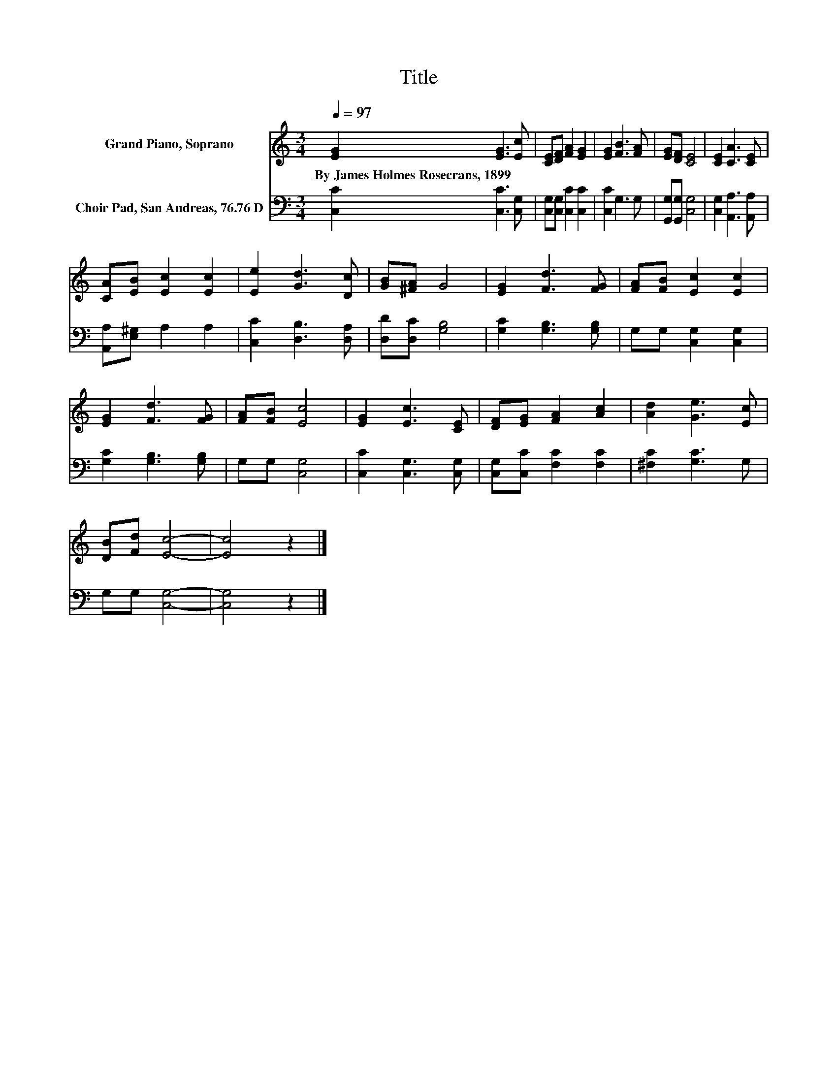 X:1
T:Title
%%score 1 2
L:1/8
Q:1/4=97
M:3/4
K:C
V:1 treble nm="Grand Piano, Soprano"
V:2 bass nm="Choir Pad, San Andreas, 76.76 D"
V:1
 [EG]2 [EG]3 [Ec] | [CE][DF] [FA]2 [EG]2 | [EG]2 [FB]3 [FA] | [EG][DF] [CE]4 | [CE]2 [CA]3 [CE] | %5
w: By~James~Holmes~Rosecrans,~1899 * *|||||
 [CA][EB] [Ec]2 [Ec]2 | [Ee]2 [Gd]3 [Dc] | [GB][^FA] G4 | [EG]2 [Fd]3 [FG] | [FA][FB] [Ec]2 [Ec]2 | %10
w: |||||
 [EG]2 [Fd]3 [FG] | [FA][FB] [Ec]4 | [EG]2 [Ec]3 [CE] | [DF][EG] [FA]2 [Ac]2 | [Ad]2 [Ge]3 [Ec] | %15
w: |||||
 [DB][Fd] [Ec]4- | [Ec]4 z2 |] %17
w: ||
V:2
 [C,C]2 [C,C]3 [C,G,] | [C,G,][C,G,] [C,C]2 [C,C]2 | [C,C]2 G,3 G, | [G,,G,][G,,G,] [C,G,]4 | %4
 [C,G,]2 [A,,A,]3 [A,,A,] | [A,,A,][E,^G,] A,2 A,2 | [C,C]2 [D,B,]3 [D,A,] | [D,D][D,C] [G,B,]4 | %8
 [G,C]2 [G,B,]3 [G,B,] | G,G, [C,G,]2 [C,G,]2 | [G,C]2 [G,B,]3 [G,B,] | G,G, [C,G,]4 | %12
 [C,C]2 [C,G,]3 [C,G,] | [C,G,][C,C] [F,C]2 [F,C]2 | [^F,C]2 [G,C]3 G, | G,G, [C,G,]4- | %16
 [C,G,]4 z2 |] %17

